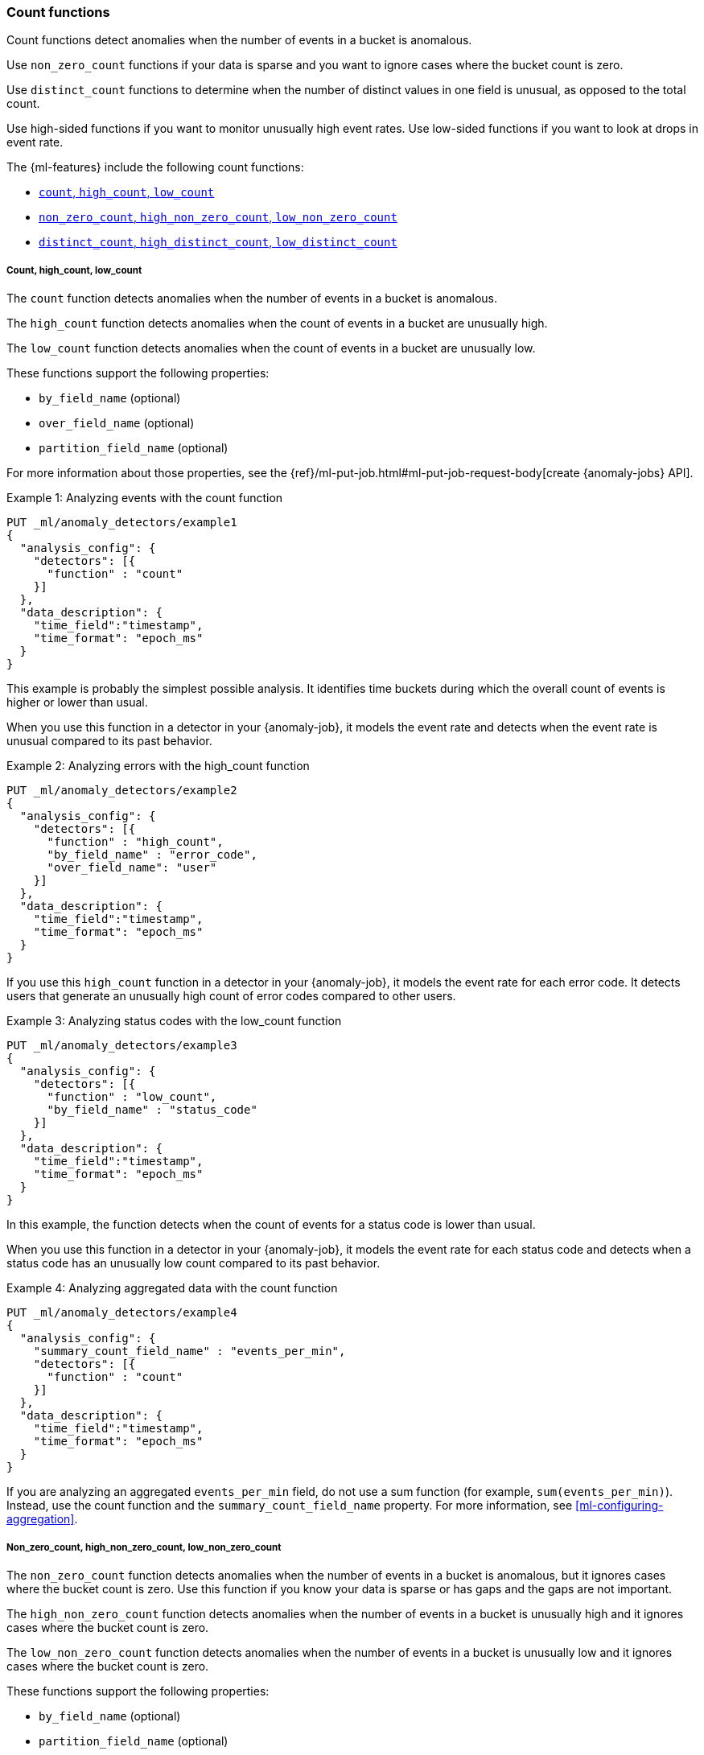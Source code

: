[role="xpack"]
[[ml-count-functions]]
=== Count functions

Count functions detect anomalies when the number of events in a bucket is
anomalous.

Use `non_zero_count` functions if your data is sparse and you want to ignore
cases where the bucket count is zero.

Use `distinct_count` functions to determine when the number of distinct values
in one field is unusual, as opposed to the total count.

Use high-sided functions if you want to monitor unusually high event rates.
Use low-sided functions if you want to look at drops in event rate.

The {ml-features} include the following count functions:

* xref:ml-count[`count`, `high_count`, `low_count`]
* xref:ml-nonzero-count[`non_zero_count`, `high_non_zero_count`, `low_non_zero_count`]
* xref:ml-distinct-count[`distinct_count`, `high_distinct_count`, `low_distinct_count`]

[float]
[[ml-count]]
===== Count, high_count, low_count

The `count` function detects anomalies when the number of events in a bucket is
anomalous.

The `high_count` function detects anomalies when the count of events in a
bucket are unusually high.

The `low_count` function detects anomalies when the count of events in a
bucket are unusually low.

These functions support the following properties:

* `by_field_name` (optional)
* `over_field_name` (optional)
* `partition_field_name` (optional)

For more information about those properties, see the
{ref}/ml-put-job.html#ml-put-job-request-body[create {anomaly-jobs} API].

.Example 1: Analyzing events with the count function
[source,console]
--------------------------------------------------
PUT _ml/anomaly_detectors/example1
{
  "analysis_config": {
    "detectors": [{
      "function" : "count"
    }]
  },
  "data_description": {
    "time_field":"timestamp",
    "time_format": "epoch_ms"
  }
}
--------------------------------------------------
// TEST[skip:needs-licence]

This example is probably the simplest possible analysis. It identifies
time buckets during which the overall count of events is higher or lower than
usual.

When you use this function in a detector in your {anomaly-job}, it models the
event rate and detects when the event rate is unusual compared to its past
behavior.

.Example 2: Analyzing errors with the high_count function
[source,console]
--------------------------------------------------
PUT _ml/anomaly_detectors/example2
{
  "analysis_config": {
    "detectors": [{
      "function" : "high_count",
      "by_field_name" : "error_code",
      "over_field_name": "user"
    }]
  },
  "data_description": {
    "time_field":"timestamp",
    "time_format": "epoch_ms"
  }
}
--------------------------------------------------
// TEST[skip:needs-licence]

If you use this `high_count` function in a detector in your {anomaly-job}, it
models the event rate for each error code. It detects users that generate an
unusually high count of error codes compared to other users.


.Example 3: Analyzing status codes with the low_count function
[source,console]
--------------------------------------------------
PUT _ml/anomaly_detectors/example3
{
  "analysis_config": {
    "detectors": [{
      "function" : "low_count",
      "by_field_name" : "status_code"
    }]
  },
  "data_description": {
    "time_field":"timestamp",
    "time_format": "epoch_ms"
  }
}
--------------------------------------------------
// TEST[skip:needs-licence]

In this example, the function detects when the count of events for a
status code is lower than usual.

When you use this function in a detector in your {anomaly-job}, it models the
event rate for each status code and detects when a status code has an unusually
low count compared to its past behavior.

.Example 4: Analyzing aggregated data with the count function
[source,console]
--------------------------------------------------
PUT _ml/anomaly_detectors/example4
{
  "analysis_config": {
    "summary_count_field_name" : "events_per_min",
    "detectors": [{
      "function" : "count"
    }]
  },
  "data_description": {
    "time_field":"timestamp",
    "time_format": "epoch_ms"
  }
}  
--------------------------------------------------
// TEST[skip:needs-licence]

If you are analyzing an aggregated `events_per_min` field, do not use a sum
function (for example, `sum(events_per_min)`). Instead, use the count function
and the `summary_count_field_name` property. For more information, see 
<<ml-configuring-aggregation>>.

[float]
[[ml-nonzero-count]]
===== Non_zero_count, high_non_zero_count, low_non_zero_count

The `non_zero_count` function detects anomalies when the number of events in a
bucket is anomalous, but it ignores cases where the bucket count is zero. Use
this function if you know your data is sparse or has gaps and the gaps are not
important.

The `high_non_zero_count` function detects anomalies when the number of events
in a bucket is unusually high and it ignores cases where the bucket count is
zero.

The `low_non_zero_count` function detects anomalies when the number of events in
a bucket is unusually low and it ignores cases where the bucket count is zero.

These functions support the following properties:

* `by_field_name` (optional)
* `partition_field_name` (optional)

For more information about those properties, see the 
{ref}/ml-put-job.html#ml-put-job-request-body[create {anomaly-jobs} API].

For example, if you have the following number of events per bucket:

========================================

1,22,0,0,0,0,0,0,0,0,0,0,0,0,0,0,0,0,2,43,31,0,0,0,0,0,0,0,0,0,0,0,0,2,1

========================================

The `non_zero_count` function models only the following data:

========================================

1,22,2,43,31,2,1

========================================

.Example 5: Analyzing signatures with the high_non_zero_count function
[source,console]
--------------------------------------------------
PUT _ml/anomaly_detectors/example5
{
  "analysis_config": {
    "detectors": [{
      "function" : "high_non_zero_count",
      "by_field_name" : "signaturename"
    }]
  },
  "data_description": {
    "time_field":"timestamp",
    "time_format": "epoch_ms"
  }
}
--------------------------------------------------
// TEST[skip:needs-licence]

If you use this `high_non_zero_count` function in a detector in your
{anomaly-job}, it models the count of events for the `signaturename` field. It
ignores any buckets where the count is zero and detects when a `signaturename`
value has an unusually high count of events compared to its past behavior.

NOTE: Population analysis (using an `over_field_name` property value) is not
supported for the `non_zero_count`, `high_non_zero_count`, and
`low_non_zero_count` functions. If you want to do population analysis and your
data is sparse, use the `count` functions, which are optimized for that scenario.


[float]
[[ml-distinct-count]]
===== Distinct_count, high_distinct_count, low_distinct_count

The `distinct_count` function detects anomalies where the number of distinct
values in one field is unusual.

The `high_distinct_count` function detects unusually high numbers of distinct
values in one field.

The `low_distinct_count` function detects unusually low numbers of distinct
values in one field.

These functions support the following properties:

* `field_name` (required)
* `by_field_name` (optional)
* `over_field_name` (optional)
* `partition_field_name` (optional)

For more information about those properties, see the 
{ref}/ml-put-job.html#ml-put-job-request-body[create {anomaly-jobs} API].

.Example 6: Analyzing users with the distinct_count function
[source,console]
--------------------------------------------------
PUT _ml/anomaly_detectors/example6
{
  "analysis_config": {
    "detectors": [{
      "function" : "distinct_count",
      "field_name" : "user"
    }]
  },
  "data_description": {
    "time_field":"timestamp",
    "time_format": "epoch_ms"
  }
}
--------------------------------------------------
// TEST[skip:needs-licence]

This `distinct_count` function detects when a system has an unusual number
of logged in users. When you use this function in a detector in your
{anomaly-job}, it models the distinct count of users. It also detects when the
distinct number of users is unusual compared to the past.

.Example 7: Analyzing ports with the high_distinct_count function
[source,console]
--------------------------------------------------
PUT _ml/anomaly_detectors/example7
{
  "analysis_config": {
    "detectors": [{
      "function" : "high_distinct_count",
      "field_name" : "dst_port",
      "over_field_name": "src_ip"
    }]
  },
  "data_description": {
    "time_field":"timestamp",
    "time_format": "epoch_ms"
  }
}
--------------------------------------------------
// TEST[skip:needs-licence]

This example detects instances of port scanning. When you use this function in a
detector in your {anomaly-job}, it models the distinct count of ports. It also
detects the `src_ip` values that connect to an unusually high number of different
`dst_ports` values compared to other `src_ip` values.
